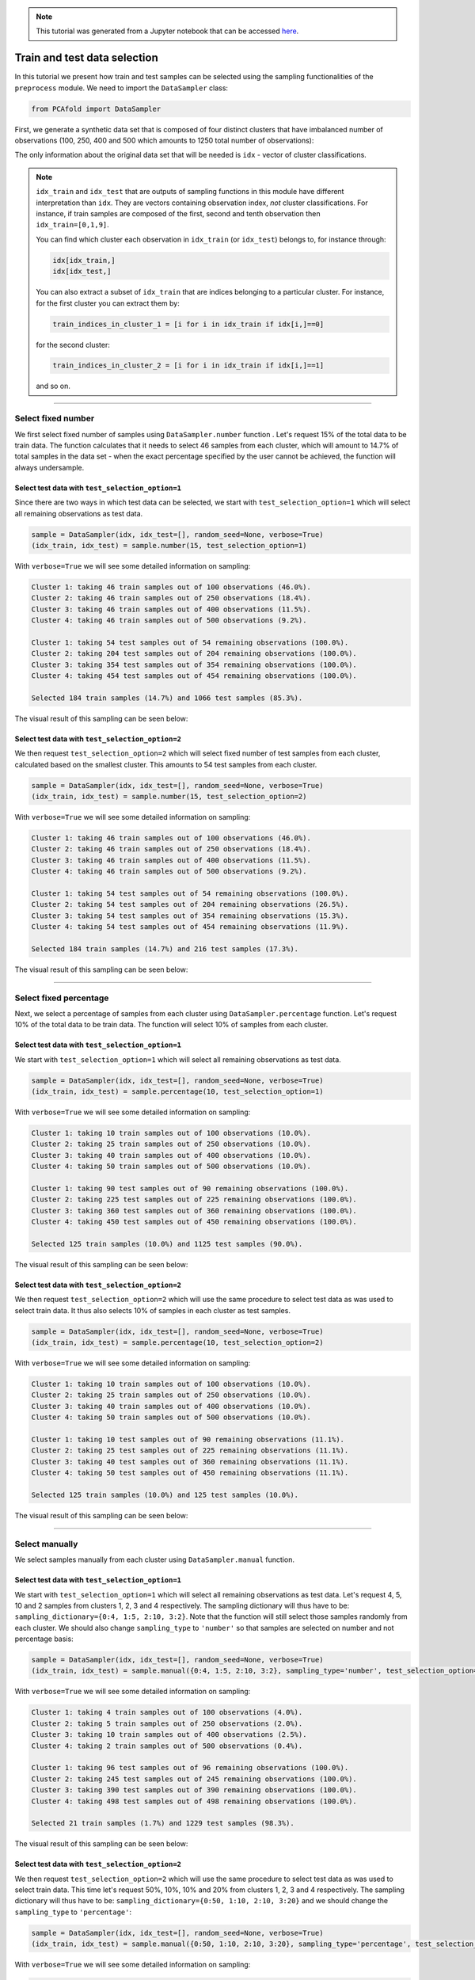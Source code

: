 .. note:: This tutorial was generated from a Jupyter notebook that can be
          accessed `here <https://gitlab.multiscale.utah.edu/common/PCA-python/-/blob/regression/docs/tutorials/demo-train-test-selection.ipynb>`_.

Train and test data selection
=============================

In this tutorial we present how train and test samples can be selected using the
sampling functionalities of the ``preprocess`` module.
We need to import the ``DataSampler`` class:

.. code:: python

  from PCAfold import DataSampler

First, we generate a synthetic data set that is composed of four distinct
clusters that have imbalanced number of observations (100, 250, 400 and 500
which amounts to 1250 total number of observations):

.. image:: ../images/tutorial-train-test-select-original-data-set.png
  :width: 350
  :align: center

The only information about the original data set that will be needed is
``idx`` - vector of cluster classifications.

.. note::

  ``idx_train`` and ``idx_test`` that are outputs of sampling functions in this
  module have different interpretation than ``idx``. They are vectors containing
  observation index, *not* cluster classifications.
  For instance, if train samples are composed of the first, second and tenth
  observation then ``idx_train=[0,1,9]``.

  You can find which cluster each observation in ``idx_train`` (or ``idx_test``)
  belongs to, for instance through:

  .. code::

    idx[idx_train,]
    idx[idx_test,]

  You can also extract a subset of ``idx_train`` that are indices belonging to a
  particular cluster.
  For instance, for the first cluster you can extract them by:

  .. code::

    train_indices_in_cluster_1 = [i for i in idx_train if idx[i,]==0]

  for the second cluster:

  .. code::

    train_indices_in_cluster_2 = [i for i in idx_train if idx[i,]==1]

  and so on.

--------------------------------------------------------------------------------

Select fixed number
-------------------

We first select fixed number of samples using ``DataSampler.number``
function . Let's request 15% of the total data to be train data. The function
calculates that it needs to select 46 samples from each cluster, which will
amount to 14.7% of total samples in the data set - when the exact percentage
specified by the user cannot be achieved, the function will always undersample.

Select test data with ``test_selection_option=1``
^^^^^^^^^^^^^^^^^^^^^^^^^^^^^^^^^^^^^^^^^^^^^^^^^

Since there are two ways in which test data can be selected, we start with
``test_selection_option=1`` which will select all remaining observations as test
data.

.. code:: python

  sample = DataSampler(idx, idx_test=[], random_seed=None, verbose=True)
  (idx_train, idx_test) = sample.number(15, test_selection_option=1)

With ``verbose=True`` we will see some detailed information on sampling:

.. code-block:: text

  Cluster 1: taking 46 train samples out of 100 observations (46.0%).
  Cluster 2: taking 46 train samples out of 250 observations (18.4%).
  Cluster 3: taking 46 train samples out of 400 observations (11.5%).
  Cluster 4: taking 46 train samples out of 500 observations (9.2%).

  Cluster 1: taking 54 test samples out of 54 remaining observations (100.0%).
  Cluster 2: taking 204 test samples out of 204 remaining observations (100.0%).
  Cluster 3: taking 354 test samples out of 354 remaining observations (100.0%).
  Cluster 4: taking 454 test samples out of 454 remaining observations (100.0%).

  Selected 184 train samples (14.7%) and 1066 test samples (85.3%).

The visual result of this sampling can be seen below:

.. image:: ../images/tutorial-train-test-select-fixed-number-1.png
  :width: 700
  :align: center

Select test data with ``test_selection_option=2``
^^^^^^^^^^^^^^^^^^^^^^^^^^^^^^^^^^^^^^^^^^^^^^^^^

We then request ``test_selection_option=2`` which will select fixed number of
test samples from each cluster, calculated based on the smallest cluster. This
amounts to 54 test samples from each cluster.

.. code:: python

  sample = DataSampler(idx, idx_test=[], random_seed=None, verbose=True)
  (idx_train, idx_test) = sample.number(15, test_selection_option=2)

With ``verbose=True`` we will see some detailed information on sampling:

.. code-block:: text

  Cluster 1: taking 46 train samples out of 100 observations (46.0%).
  Cluster 2: taking 46 train samples out of 250 observations (18.4%).
  Cluster 3: taking 46 train samples out of 400 observations (11.5%).
  Cluster 4: taking 46 train samples out of 500 observations (9.2%).

  Cluster 1: taking 54 test samples out of 54 remaining observations (100.0%).
  Cluster 2: taking 54 test samples out of 204 remaining observations (26.5%).
  Cluster 3: taking 54 test samples out of 354 remaining observations (15.3%).
  Cluster 4: taking 54 test samples out of 454 remaining observations (11.9%).

  Selected 184 train samples (14.7%) and 216 test samples (17.3%).

The visual result of this sampling can be seen below:

.. image:: ../images/tutorial-train-test-select-fixed-number-2.png
  :width: 700
  :align: center

--------------------------------------------------------------------------------

Select fixed percentage
-----------------------

Next, we select a percentage of samples from each cluster using
``DataSampler.percentage`` function. Let's request 10% of the total data to be train
data. The function will select 10% of samples from each cluster.

Select test data with ``test_selection_option=1``
^^^^^^^^^^^^^^^^^^^^^^^^^^^^^^^^^^^^^^^^^^^^^^^^^

We start with ``test_selection_option=1`` which will select all remaining
observations as test data.

.. code:: python

  sample = DataSampler(idx, idx_test=[], random_seed=None, verbose=True)
  (idx_train, idx_test) = sample.percentage(10, test_selection_option=1)

With ``verbose=True`` we will see some detailed information on sampling:

.. code-block:: text

  Cluster 1: taking 10 train samples out of 100 observations (10.0%).
  Cluster 2: taking 25 train samples out of 250 observations (10.0%).
  Cluster 3: taking 40 train samples out of 400 observations (10.0%).
  Cluster 4: taking 50 train samples out of 500 observations (10.0%).

  Cluster 1: taking 90 test samples out of 90 remaining observations (100.0%).
  Cluster 2: taking 225 test samples out of 225 remaining observations (100.0%).
  Cluster 3: taking 360 test samples out of 360 remaining observations (100.0%).
  Cluster 4: taking 450 test samples out of 450 remaining observations (100.0%).

  Selected 125 train samples (10.0%) and 1125 test samples (90.0%).

The visual result of this sampling can be seen below:

.. image:: ../images/tutorial-train-test-select-fixed-percentage-1.png
  :width: 700
  :align: center

Select test data with ``test_selection_option=2``
^^^^^^^^^^^^^^^^^^^^^^^^^^^^^^^^^^^^^^^^^^^^^^^^^

We then request ``test_selection_option=2`` which will use the same procedure
to select test data as was used to select train data. It thus also selects 10%
of samples in each cluster as test samples.

.. code:: python

  sample = DataSampler(idx, idx_test=[], random_seed=None, verbose=True)
  (idx_train, idx_test) = sample.percentage(10, test_selection_option=2)

With ``verbose=True`` we will see some detailed information on sampling:

.. code-block:: text

  Cluster 1: taking 10 train samples out of 100 observations (10.0%).
  Cluster 2: taking 25 train samples out of 250 observations (10.0%).
  Cluster 3: taking 40 train samples out of 400 observations (10.0%).
  Cluster 4: taking 50 train samples out of 500 observations (10.0%).

  Cluster 1: taking 10 test samples out of 90 remaining observations (11.1%).
  Cluster 2: taking 25 test samples out of 225 remaining observations (11.1%).
  Cluster 3: taking 40 test samples out of 360 remaining observations (11.1%).
  Cluster 4: taking 50 test samples out of 450 remaining observations (11.1%).

  Selected 125 train samples (10.0%) and 125 test samples (10.0%).

The visual result of this sampling can be seen below:

.. image:: ../images/tutorial-train-test-select-fixed-percentage-2.png
  :width: 700
  :align: center

--------------------------------------------------------------------------------

Select manually
---------------

We select samples manually from each cluster using ``DataSampler.manual``
function.

Select test data with ``test_selection_option=1``
^^^^^^^^^^^^^^^^^^^^^^^^^^^^^^^^^^^^^^^^^^^^^^^^^

We start with ``test_selection_option=1`` which will select all remaining
observations as test data.
Let's request 4, 5, 10 and 2 samples from clusters 1, 2, 3 and 4 respectively.
The sampling dictionary will thus have to be:
``sampling_dictionary={0:4, 1:5, 2:10, 3:2}``. Note that the function will
still select those samples randomly from each cluster.
We should also change ``sampling_type`` to ``'number'`` so that samples are
selected on number and not percentage basis:

.. code:: python

  sample = DataSampler(idx, idx_test=[], random_seed=None, verbose=True)
  (idx_train, idx_test) = sample.manual({0:4, 1:5, 2:10, 3:2}, sampling_type='number', test_selection_option=1)

With ``verbose=True`` we will see some detailed information on sampling:

.. code-block:: text

  Cluster 1: taking 4 train samples out of 100 observations (4.0%).
  Cluster 2: taking 5 train samples out of 250 observations (2.0%).
  Cluster 3: taking 10 train samples out of 400 observations (2.5%).
  Cluster 4: taking 2 train samples out of 500 observations (0.4%).

  Cluster 1: taking 96 test samples out of 96 remaining observations (100.0%).
  Cluster 2: taking 245 test samples out of 245 remaining observations (100.0%).
  Cluster 3: taking 390 test samples out of 390 remaining observations (100.0%).
  Cluster 4: taking 498 test samples out of 498 remaining observations (100.0%).

  Selected 21 train samples (1.7%) and 1229 test samples (98.3%).

The visual result of this sampling can be seen below:

.. image:: ../images/tutorial-train-test-select-manually-1.png
  :width: 700
  :align: center

Select test data with ``test_selection_option=2``
^^^^^^^^^^^^^^^^^^^^^^^^^^^^^^^^^^^^^^^^^^^^^^^^^

We then request ``test_selection_option=2`` which will use the same procedure
to select test data as was used to select train data. This time let's request
50%, 10%, 10% and 20% from clusters 1, 2, 3 and 4 respectively.
The sampling dictionary will thus have to be:
``sampling_dictionary={0:50, 1:10, 2:10, 3:20}`` and we should change the
``sampling_type`` to ``'percentage'``:

.. code:: python

  sample = DataSampler(idx, idx_test=[], random_seed=None, verbose=True)
  (idx_train, idx_test) = sample.manual({0:50, 1:10, 2:10, 3:20}, sampling_type='percentage', test_selection_option=2)

With ``verbose=True`` we will see some detailed information on sampling:

.. code-block:: text

  Cluster 1: taking 50 train samples out of 100 observations (50.0%).
  Cluster 2: taking 25 train samples out of 250 observations (10.0%).
  Cluster 3: taking 40 train samples out of 400 observations (10.0%).
  Cluster 4: taking 100 train samples out of 500 observations (20.0%).

  Cluster 1: taking 50 test samples out of 50 remaining observations (100.0%).
  Cluster 2: taking 25 test samples out of 225 remaining observations (11.1%).
  Cluster 3: taking 40 test samples out of 360 remaining observations (11.1%).
  Cluster 4: taking 100 test samples out of 400 remaining observations (25.0%).

  Selected 215 train samples (17.2%) and 215 test samples (17.2%).

The visual result of this sampling can be seen below:

.. image:: ../images/tutorial-train-test-select-manually-2.png
  :width: 700
  :align: center

--------------------------------------------------------------------------------

Select at random
----------------

Finally, we select random samples using ``DataSampler.random`` function.
Let's request 10% of the total data to be train data.

.. note::

  Random sampling will typically give a very similar sample distribution as
  percentage sampling. The only difference is that percentage sampling will
  maintain the percentage ``perc`` exact within each cluster while this function
  will typically result in some small variations from ``perc`` in each cluster
  since it is sampling independently of cluster classifications.

Select test data with ``test_selection_option=1``
^^^^^^^^^^^^^^^^^^^^^^^^^^^^^^^^^^^^^^^^^^^^^^^^^

We start with ``test_selection_option=1`` which will select all remaining
observations as test data.

.. code:: python

  sample = DataSampler(idx, idx_test=[], random_seed=None, verbose=True)
  (idx_train, idx_test) = sample.random(10, test_selection_option=1)

With ``verbose=True`` we will see some detailed information on sampling:

.. code-block:: text

  Cluster 1: taking 5 train samples out of 100 observations (5.0%).
  Cluster 2: taking 29 train samples out of 250 observations (11.6%).
  Cluster 3: taking 35 train samples out of 400 observations (8.8%).
  Cluster 4: taking 56 train samples out of 500 observations (11.2%).

  Cluster 1: taking 95 test samples out of 95 remaining observations (100.0%).
  Cluster 2: taking 221 test samples out of 221 remaining observations (100.0%).
  Cluster 3: taking 365 test samples out of 365 remaining observations (100.0%).
  Cluster 4: taking 444 test samples out of 444 remaining observations (100.0%).

  Selected 125 train samples (10.0%) and 1125 test samples (90.0%).

The visual result of this sampling can be seen below:

.. image:: ../images/tutorial-train-test-select-random-doc-1.png
  :width: 700
  :align: center

Select test data with ``test_selection_option=2``
^^^^^^^^^^^^^^^^^^^^^^^^^^^^^^^^^^^^^^^^^^^^^^^^^

We then request ``test_selection_option=2`` which will use the same procedure
to select test data as was used to select train data. It will thus also sample
10% of the total data set as test data.

.. code:: python

  sample = DataSampler(idx, idx_test=[], random_seed=None, verbose=True)
  (idx_train, idx_test) = sample.random(10, test_selection_option=2)

With ``verbose=True`` we will see some detailed information on sampling:

.. code-block:: text

  Cluster 1: taking 8 train samples out of 100 observations (8.0%).
  Cluster 2: taking 20 train samples out of 250 observations (8.0%).
  Cluster 3: taking 42 train samples out of 400 observations (10.5%).
  Cluster 4: taking 55 train samples out of 500 observations (11.0%).

  Cluster 1: taking 13 test samples out of 92 remaining observations (14.1%).
  Cluster 2: taking 22 test samples out of 230 remaining observations (9.6%).
  Cluster 3: taking 37 test samples out of 358 remaining observations (10.3%).
  Cluster 4: taking 53 test samples out of 445 remaining observations (11.9%).

  Selected 125 train samples (10.0%) and 125 test samples (10.0%).

The visual result of this sampling can be seen below:

.. image:: ../images/tutorial-train-test-select-random-doc-2.png
  :width: 700
  :align: center

--------------------------------------------------------------------------------

Maintaining fixed test data
---------------------------

In this example we further illustrate how maintaining fixed test data
functionality can be utilized.
Suppose that in every cluster you have a very distinct set of observations on
which you would always like to test your model.
You can point out those observations when initializing ``DataSampler``
object through the use of ``idx_test`` vector.

We simulate this situation by appending additional samples to the previously
defined data set. We add 20 samples in each cluster - those can be seen in the
figure below as smaller clouds next to each cluster:

.. image:: ../images/tutorial-train-test-select-original-data-set-appended-doc.png
  :width: 350
  :align: center

If we know the indices of points that represent the appended clouds, stored in
``idx_test``, then we can use that array of indices as an input parameter:

.. code:: python

  sample = DataSampler(idx, idx_test=idx_test, random_seed=None, verbose=True)

Any sampling function now called will maintain those samples as test data and
train data will be sampled ignoring the indices in ``idx_test``.
Note also that if ``idx_test`` is passed the ``test_selection_option`` parameter is ignored.

We will demonstrate this sampling using ``DataSampler.random`` function, but
any other sampling function can be used as well.

.. code:: python

  (idx_train, idx_test) = sample.random(80, test_selection_option=2)

With ``verbose=True`` we will see some detailed information on sampling:

.. code-block:: text

  Cluster 1: taking 76 train samples out of 120 observations (63.3%).
  Cluster 2: taking 212 train samples out of 270 observations (78.5%).
  Cluster 3: taking 337 train samples out of 420 observations (80.2%).
  Cluster 4: taking 439 train samples out of 520 observations (84.4%).

  Cluster 1: taking 20 test samples out of 44 remaining observations (45.5%).
  Cluster 2: taking 20 test samples out of 58 remaining observations (34.5%).
  Cluster 3: taking 20 test samples out of 83 remaining observations (24.1%).
  Cluster 4: taking 20 test samples out of 81 remaining observations (24.7%).

  Selected 1064 train samples (80.0%) and 80 test samples (6.0%).

The visual result of this sampling can be seen below:

.. image:: ../images/tutorial-train-test-select-random-with-idx-test-doc.png
  :width: 700
  :align: center

--------------------------------------------------------------------------------

Chaining sampling functions
---------------------------

Finally, we discuss an interesting use-case for chaining two sampling
functions where train samples obtained from one sampling can become fixed test
data for another sampling.

Suppose that our target is to have a fixed test data set that will be composed
of:

- 10 samples from the first cluster
- 20 samples from the second cluster
- 10 samples from the third cluster
- 50 samples from the fourth cluster

and at the same time generate fixed number of train samples in each cluster.

We can start with generating desired test samples using
``DataSampler.manual`` function. We can output train data as test data:

.. code:: python

  sample_1 = DataSampler(idx, random_seed=None, verbose=True)
  (idx_test, _) = sample_1.manual({0:10, 1:20, 2:10, 3:50}, sampling_type='number', test_selection_option=1)

Now we feed the obtained test set as a fixed test set for the target sampling:

.. code:: python

  sample_2 = DataSampler(idx, idx_test=idx_test, random_seed=None, verbose=True)
  (idx_train, idx_test) = sample_2.number(19.5, test_selection_option=1)

With ``verbose=True`` we will see some detailed information on sampling:

.. code-block:: text

  Cluster 1: taking 60 train samples out of 100 observations (60.0%).
  Cluster 2: taking 60 train samples out of 250 observations (24.0%).
  Cluster 3: taking 60 train samples out of 400 observations (15.0%).
  Cluster 4: taking 60 train samples out of 500 observations (12.0%).

  Cluster 1: taking 10 test samples out of 40 remaining observations (25.0%).
  Cluster 2: taking 20 test samples out of 190 remaining observations (10.5%).
  Cluster 3: taking 10 test samples out of 340 remaining observations (2.9%).
  Cluster 4: taking 50 test samples out of 440 remaining observations (11.4%).

  Selected 240 train samples (19.2%) and 90 test samples (7.2%).

The visual result of this sampling can be seen below:

.. image:: ../images/tutorial-train-test-select-chaining-functions.png
  :width: 700
  :align: center

Notice that we have achieved what we wanted to: we generated a desired test
data set and we also have fixed number of train samples.
